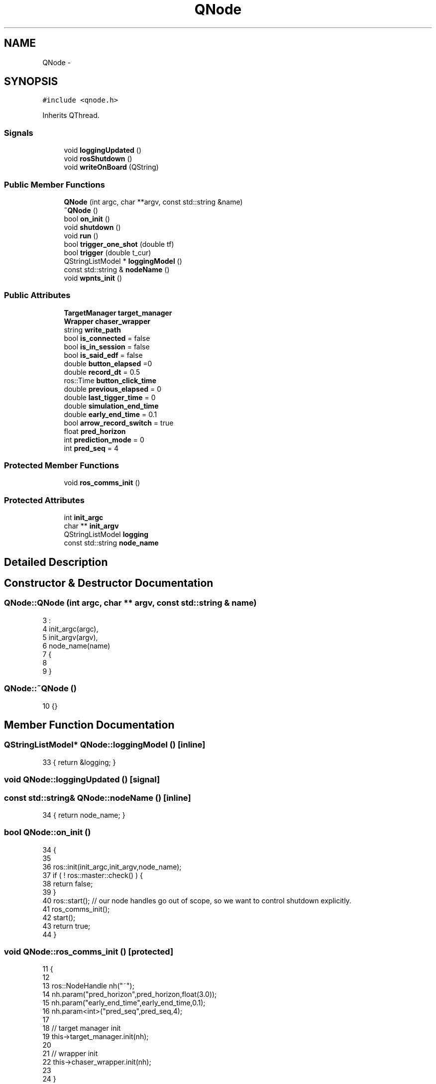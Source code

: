 .TH "QNode" 3 "Wed Apr 17 2019" "Version 1.0.0" "auto_chaser" \" -*- nroff -*-
.ad l
.nh
.SH NAME
QNode \- 
.SH SYNOPSIS
.br
.PP
.PP
\fC#include <qnode\&.h>\fP
.PP
Inherits QThread\&.
.SS "Signals"

.in +1c
.ti -1c
.RI "void \fBloggingUpdated\fP ()"
.br
.ti -1c
.RI "void \fBrosShutdown\fP ()"
.br
.ti -1c
.RI "void \fBwriteOnBoard\fP (QString)"
.br
.in -1c
.SS "Public Member Functions"

.in +1c
.ti -1c
.RI "\fBQNode\fP (int argc, char **argv, const std::string &name)"
.br
.ti -1c
.RI "\fB~QNode\fP ()"
.br
.ti -1c
.RI "bool \fBon_init\fP ()"
.br
.ti -1c
.RI "void \fBshutdown\fP ()"
.br
.ti -1c
.RI "void \fBrun\fP ()"
.br
.ti -1c
.RI "bool \fBtrigger_one_shot\fP (double tf)"
.br
.ti -1c
.RI "bool \fBtrigger\fP (double t_cur)"
.br
.ti -1c
.RI "QStringListModel * \fBloggingModel\fP ()"
.br
.ti -1c
.RI "const std::string & \fBnodeName\fP ()"
.br
.ti -1c
.RI "void \fBwpnts_init\fP ()"
.br
.in -1c
.SS "Public Attributes"

.in +1c
.ti -1c
.RI "\fBTargetManager\fP \fBtarget_manager\fP"
.br
.ti -1c
.RI "\fBWrapper\fP \fBchaser_wrapper\fP"
.br
.ti -1c
.RI "string \fBwrite_path\fP"
.br
.ti -1c
.RI "bool \fBis_connected\fP = false"
.br
.ti -1c
.RI "bool \fBis_in_session\fP = false"
.br
.ti -1c
.RI "bool \fBis_said_edf\fP = false"
.br
.ti -1c
.RI "double \fBbutton_elapsed\fP =0"
.br
.ti -1c
.RI "double \fBrecord_dt\fP = 0\&.5"
.br
.ti -1c
.RI "ros::Time \fBbutton_click_time\fP"
.br
.ti -1c
.RI "double \fBprevious_elapsed\fP = 0"
.br
.ti -1c
.RI "double \fBlast_tigger_time\fP = 0"
.br
.ti -1c
.RI "double \fBsimulation_end_time\fP"
.br
.ti -1c
.RI "double \fBearly_end_time\fP = 0\&.1"
.br
.ti -1c
.RI "bool \fBarrow_record_switch\fP = true"
.br
.ti -1c
.RI "float \fBpred_horizon\fP"
.br
.ti -1c
.RI "int \fBprediction_mode\fP = 0"
.br
.ti -1c
.RI "int \fBpred_seq\fP = 4"
.br
.in -1c
.SS "Protected Member Functions"

.in +1c
.ti -1c
.RI "void \fBros_comms_init\fP ()"
.br
.in -1c
.SS "Protected Attributes"

.in +1c
.ti -1c
.RI "int \fBinit_argc\fP"
.br
.ti -1c
.RI "char ** \fBinit_argv\fP"
.br
.ti -1c
.RI "QStringListModel \fBlogging\fP"
.br
.ti -1c
.RI "const std::string \fBnode_name\fP"
.br
.in -1c
.SH "Detailed Description"
.PP 
.SH "Constructor & Destructor Documentation"
.PP 
.SS "QNode::QNode (int argc, char ** argv, const std::string & name)"

.PP
.nf
3                                                           :
4     init_argc(argc),
5     init_argv(argv),
6     node_name(name)
7     {
8         
9 }
.fi
.SS "QNode::~QNode ()"

.PP
.nf
10 {}
.fi
.SH "Member Function Documentation"
.PP 
.SS "QStringListModel* QNode::loggingModel ()\fC [inline]\fP"

.PP
.nf
33 { return &logging; }
.fi
.SS "void QNode::loggingUpdated ()\fC [signal]\fP"

.SS "const std::string& QNode::nodeName ()\fC [inline]\fP"

.PP
.nf
34 { return node_name; }
.fi
.SS "bool QNode::on_init ()"

.PP
.nf
34                    {
35 
36     ros::init(init_argc,init_argv,node_name);
37     if ( ! ros::master::check() ) {
38         return false;
39     }
40     ros::start(); // our node handles go out of scope, so we want to control shutdown explicitly\&.
41     ros_comms_init();
42     start();
43     return true;
44 }
.fi
.SS "void QNode::ros_comms_init ()\fC [protected]\fP"

.PP
.nf
11                           {
12     
13     ros::NodeHandle nh("~");
14     nh\&.param("pred_horizon",pred_horizon,float(3\&.0));
15     nh\&.param("early_end_time",early_end_time,0\&.1);
16     nh\&.param<int>("pred_seq",pred_seq,4);
17 
18     // target manager init
19     this->target_manager\&.init(nh);
20 
21     // wrapper init
22     this->chaser_wrapper\&.init(nh);
23 
24 }
.fi
.SS "void QNode::rosShutdown ()\fC [signal]\fP"

.SS "void QNode::run ()"

.PP
.nf
46                {
47     ros::Rate loop_rate(50);
48     writeOnBoard("waiting EDF computation\&.\&.\&.");
49 
50     while(ros::ok()){
51         double sim_time;
52         
53         if(is_in_session){ // activated
54             // current simulation time
55             sim_time = previous_elapsed + (ros::Time::now() - button_click_time)\&.toSec();
56             
57             // trigger condition 
58             bool trigger_condition;
59             if(prediction_mode == 0)
60                 trigger_condition = (last_tigger_time == 0 or (sim_time - last_tigger_time) > pred_horizon - early_end_time ) and sim_time <simulation_end_time;
61             else 
62                 trigger_condition = false; // TODO for real prediction case 
63 
64             // if triggered do the followings 
65             if(trigger_condition)                                
66                 trigger(sim_time);
67             
68        
69         }else
70             sim_time = previous_elapsed; 
71         
72         // session (publish the current information)        
73         target_manager\&.session(sim_time);
74         chaser_wrapper\&.session(sim_time);
75         
76 
77         // chaser information board 
78         if(chaser_wrapper\&.objects_handler\&.is_map_recieved and (not is_said_edf)){
79             writeOnBoard("EDF loaded\&.");
80             writeOnBoard("hovering\&.\&.\&.");
81             
82             is_said_edf = true;
83         }
84         
85         ros::spinOnce();
86         loop_rate\&.sleep();
87     }
88 
89 
90     Q_EMIT rosShutdown();
91 
92 }
.fi
.SS "void QNode::shutdown ()"

.PP
.nf
26                      {
27     if(ros::isStarted()) {
28       ros::shutdown(); // explicitly needed since we use ros::start();
29       ros::waitForShutdown();
30     }
31     wait();
32 }
.fi
.SS "bool QNode::trigger (double t_cur)"

.PP
.nf
120                                {
121 
122     last_tigger_time = t_cur;
123     VectorXd pred_horizon_vec(pred_seq);
124     pred_horizon_vec\&.setLinSpaced(pred_seq,t_cur,t_cur + pred_horizon); 
125     // if(t_cur + pred_horizon > simulation_end_time){
126 
127     //     cout<<"almost there"<<endl;
128     // }
129     // pred_horizon_vec = pred_horizon_vec\&.cwiseMin(simulation_end_time); // clamping with final time
130     cout<<"current horizon vector:\n"<<pred_horizon_vec<<endl; 
131     // we chase under this prediction 
132     vector<Point> target_seq = target_manager\&.eval_time_seq(pred_horizon_vec);
133     
134     if (target_seq\&.size() == 0){
135         this->writeOnBoard("size of provided target sequence is zero\&. please generate target traj first\&.");
136         return false;
137     }
138     if(not chaser_wrapper\&.objects_handler\&.is_chaser_spawned){
139         this->writeOnBoard("chaser has not been spawned\&.");
140         return false;
141     }
142 
143     if(not chaser_wrapper\&.objects_handler\&.is_map_recieved){
144         this->writeOnBoard("octomap or edf has not been uploaded\&.");
145         return false;
146     }    
147 
148 
149     return chaser_wrapper\&.trigger_chasing(target_seq,pred_horizon_vec); 
150 }
.fi
.SS "bool QNode::trigger_one_shot (double tf)"

.PP
.nf
94                                      {
95     
96 
97 
98     // target global waypoitns  
99     vector<Point> target_seq = extract_pnts_from_path(target_manager\&.get_global_waypoints());
100     if (target_seq\&.size() == 0){
101         this->writeOnBoard("size of provided target sequence is zero\&. please generate target traj first\&.");
102         return false;
103     }
104     if(not chaser_wrapper\&.objects_handler\&.is_chaser_spawned){
105         this->writeOnBoard("chaser has not been spawned\&.");
106         return false;
107     }
108 
109     if(not chaser_wrapper\&.objects_handler\&.is_map_recieved){
110         this->writeOnBoard("octomap or edf has not been uploaded\&.");
111         return false;
112     }    
113 
114     // trigger chasing
115     VectorXd knots;    
116     knots\&.setLinSpaced(target_manager\&.queue\&.size(),0,tf); 
117     bool is_success =  chaser_wrapper\&.trigger_chasing(target_seq,knots);        
118 }
.fi
.SS "void QNode::wpnts_init ()"

.SS "void QNode::writeOnBoard (QString)\fC [signal]\fP"

.SH "Member Data Documentation"
.PP 
.SS "bool QNode::arrow_record_switch = true"

.SS "ros::Time QNode::button_click_time"

.SS "double QNode::button_elapsed =0"

.SS "\fBWrapper\fP QNode::chaser_wrapper"

.SS "double QNode::early_end_time = 0\&.1"

.SS "int QNode::init_argc\fC [protected]\fP"

.SS "char** QNode::init_argv\fC [protected]\fP"

.SS "bool QNode::is_connected = false"

.SS "bool QNode::is_in_session = false"

.SS "bool QNode::is_said_edf = false"

.SS "double QNode::last_tigger_time = 0"

.SS "QStringListModel QNode::logging\fC [protected]\fP"

.SS "const std::string QNode::node_name\fC [protected]\fP"

.SS "float QNode::pred_horizon"

.SS "int QNode::pred_seq = 4"

.SS "int QNode::prediction_mode = 0"

.SS "double QNode::previous_elapsed = 0"

.SS "double QNode::record_dt = 0\&.5"

.SS "double QNode::simulation_end_time"

.SS "\fBTargetManager\fP QNode::target_manager"

.SS "string QNode::write_path"


.SH "Author"
.PP 
Generated automatically by Doxygen for auto_chaser from the source code\&.
